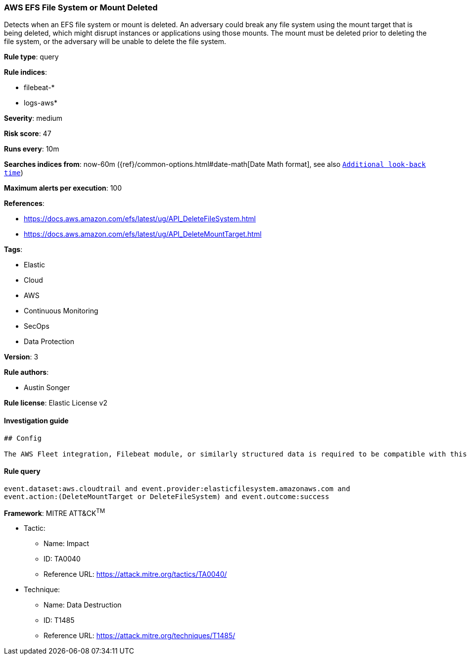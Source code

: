 [[prebuilt-rule-0-16-2-aws-efs-file-system-or-mount-deleted]]
=== AWS EFS File System or Mount Deleted

Detects when an EFS file system or mount is deleted. An adversary could break any file system using the mount target that is being deleted, which might disrupt instances or applications using those mounts. The mount must be deleted prior to deleting the file system, or the adversary will be unable to delete the file system.

*Rule type*: query

*Rule indices*: 

* filebeat-*
* logs-aws*

*Severity*: medium

*Risk score*: 47

*Runs every*: 10m

*Searches indices from*: now-60m ({ref}/common-options.html#date-math[Date Math format], see also <<rule-schedule, `Additional look-back time`>>)

*Maximum alerts per execution*: 100

*References*: 

* https://docs.aws.amazon.com/efs/latest/ug/API_DeleteFileSystem.html
* https://docs.aws.amazon.com/efs/latest/ug/API_DeleteMountTarget.html

*Tags*: 

* Elastic
* Cloud
* AWS
* Continuous Monitoring
* SecOps
* Data Protection

*Version*: 3

*Rule authors*: 

* Austin Songer

*Rule license*: Elastic License v2


==== Investigation guide


[source, markdown]
----------------------------------
## Config

The AWS Fleet integration, Filebeat module, or similarly structured data is required to be compatible with this rule.
----------------------------------

==== Rule query


[source, js]
----------------------------------
event.dataset:aws.cloudtrail and event.provider:elasticfilesystem.amazonaws.com and 
event.action:(DeleteMountTarget or DeleteFileSystem) and event.outcome:success

----------------------------------

*Framework*: MITRE ATT&CK^TM^

* Tactic:
** Name: Impact
** ID: TA0040
** Reference URL: https://attack.mitre.org/tactics/TA0040/
* Technique:
** Name: Data Destruction
** ID: T1485
** Reference URL: https://attack.mitre.org/techniques/T1485/
